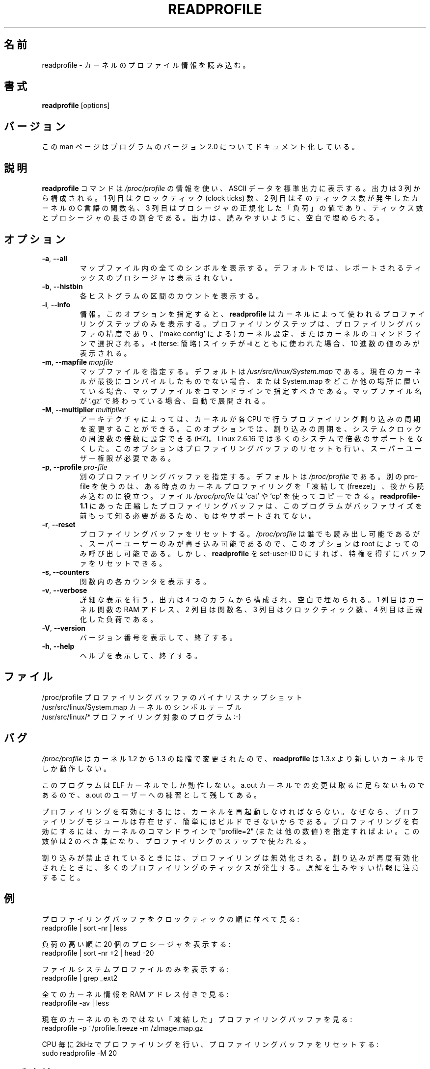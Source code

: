 .\"
.\" Japanese Version Copyright (c) 2020-2021 Yuichi SATO
.\"         all rights reserved.
.\" Translated Tue Apr 28 22:28:16 JST 2020
.\"         by Yuichi SATO <ysato444@ybb.ne.jp>
.\" Updated & Modified Thu Feb  4 21:11:37 JST 2021 by Yuichi SATO
.\"
.TH READPROFILE "8" "October 2011" "util-linux" "System Administration"
.\"O .SH NAME
.SH 名前
.\"O readprofile \- read kernel profiling information
readprofile \- カーネルのプロファイル情報を読み込む。
.\"O .SH SYNOPSIS
.SH 書式
.B readprofile
[options]
.\"O .SH VERSION
.SH バージョン
.\"O This manpage documents version 2.0 of the program.
この man ページはプログラムのバージョン 2.0 についてドキュメント化している。
.\"O .SH DESCRIPTION
.SH 説明
.\"O The
.\"O .B readprofile
.\"O command uses the
.\"O .I /proc/profile
.\"O information to print ascii data on standard output.  The output is
.\"O organized in three columns: the first is the number of clock ticks,
.\"O the second is the name of the C function in the kernel where those
.\"O many ticks occurred, and the third is the normalized `load' of the
.\"O procedure, calculated as a ratio between the number of ticks and the
.\"O length of the procedure.  The output is filled with blanks to ease
.\"O readability.
.B readprofile
コマンドは
.I /proc/profile
の情報を使い、ASCII データを標準出力に表示する。
出力は 3 列から構成される。
1 列目はクロックティック (clock ticks) 数、
2 列目はそのティックス数が発生したカーネルの C 言語の関数名、
3 列目はプロシージャの正規化した「負荷」の値であり、
ティックス数とプロシージャの長さの割合である。
出力は、読みやすいように、空白で埋められる。
.\"O .SH OPTIONS
.SH オプション
.TP
\fB\-a\fR, \fB\-\-all\fR
.\"O Print all symbols in the mapfile.  By default the procedures with
.\"O reported ticks are not printed.
マップファイル内の全てのシンボルを表示する。
デフォルトでは、レポートされるティックスのプロシージャは
表示されない。
.TP
\fB\-b\fR, \fB\-\-histbin\fR
.\"O Print individual histogram-bin counts.
各ヒストグラムの区間のカウントを表示する。
.TP
\fB\-i\fR, \fB\-\-info\fR
.\"O Info.  This makes
.\"O .B readprofile
.\"O only print the profiling step used by the kernel.  The profiling step
.\"O is the resolution of the profiling buffer, and is chosen during
.\"O kernel configuration (through `make config'), or in the kernel's
.\"O command line.  If the
.\"O .B \-t
.\"O (terse) switch is used together with
.\"O .B \-i
.\"O only the decimal number is printed.
情報。
このオプションを指定すると、
.B readprofile
はカーネルによって使われるプロファイリングステップのみを表示する。
プロファイリングステップは、プロファイリングバッファの精度であり、
(`make config' による) カーネル設定、またはカーネルのコマンドラインで選択される。
.B \-t
(terse: 簡略) スイッチが
.B \-i
とともに使われた場合、10 進数の値のみが表示される。
.TP
\fB\-m\fR, \fB\-\-mapfile\fR \fImapfile\fR
.\"O Specify a mapfile, which by default is
.\"O .IR /usr/src/linux/System.map .
.\"O You should specify the map file on cmdline if your current kernel
.\"O isn't the last one you compiled, or if you keep System.map elsewhere.
.\"O If the name of the map file ends with `.gz' it is decompressed on the
.\"O fly.
マップファイルを指定する。
デフォルトは
.I /usr/src/linux/System.map
である。
現在のカーネルが最後にコンパイルしたものでない場合、
または System.map をどこか他の場所に置いている場合、
マップファイルをコマンドラインで指定すべきである。
マップファイル名が `.gz' で終わっている場合、自動で展開される。
.TP
\fB\-M\fR, \fB\-\-multiplier\fR \fImultiplier\fR
.\"O On some architectures it is possible to alter the frequency at which
.\"O the kernel delivers profiling interrupts to each CPU.  This option
.\"O allows you to set the frequency, as a multiplier of the system clock
.\"O frequency, HZ. Linux 2.6.16 dropped multiplier support for most systems.
.\"O This option also resets the profiling buffer, and requires superuser
.\"O privileges.
アーキテクチャによっては、カーネルが各 CPU で行うプロファイリング割り込みの
周期を変更することができる。
このオプションでは、割り込みの周期を、システムクロックの周波数の
倍数に設定できる (HZ)。
Linux 2.6.16 では多くのシステムで倍数のサポートをなくした。
このオプションはプロファイリングバッファのリセットも行い、
スーパーユーザー権限が必要である。
.TP
\fB\-p\fR, \fB\-\-profile\fR \fIpro-file\fR
.\"O Specify a different profiling buffer, which by default is
.\"O .IR /proc/profile .
.\"O Using a different pro-file is useful if you want to `freeze' the
.\"O kernel profiling at some time and read it later.  The
.\"O .I /proc/profile
.\"O file can be copied using `cat' or `cp'.  There is no more support for
.\"O compressed profile buffers, like in
.\"O .B readprofile-1.1,
.\"O because the program needs to know the size of the buffer in advance.
別のプロファイリングバッファを指定する。
デフォルトは
.I /proc/profile
である。
別の pro-file を使うのは、ある時点のカーネルプロファイリングを「凍結して (freeze)」、
後から読み込むのに役立つ。
ファイル
.I /proc/profile
は `cat' や `cp' を使ってコピーできる。
.B readprofile-1.1
にあった圧縮したプロファイリングバッファは、このプログラムが
バッファサイズを前もって知る必要があるため、もはやサポート
されてない。
.TP
\fB\-r\fR, \fB\-\-reset\fR
.\"O Reset the profiling buffer.  This can only be invoked by root,
.\"O because
.\"O .I /proc/profile
.\"O is readable by everybody but writable only by the superuser.
プロファイリングバッファをリセットする。
.I /proc/profile
は誰でも読み出し可能であるが、スーパーユーザーのみが書き込み
可能であるので、このオプションは root によってのみ呼び出し可能である。
.\"O However, you can make
.\"O .B readprofile
.\"O set-user-ID 0, in order to reset the buffer without gaining privileges.
しかし、
.B readprofile
を set-user-ID 0 にすれば、特権を得ずにバッファをリセットできる。
.TP
\fB\-s, \fB\-\-counters\fR
.\"O Print individual counters within functions.
関数内の各カウンタを表示する。
.TP
\fB\-v\fR, \fB\-\-verbose\fR
.\"O Verbose.  The output is organized in four columns and filled with
.\"O blanks.  The first column is the RAM address of a kernel function,
.\"O the second is the name of the function, the third is the number of
.\"O clock ticks and the last is the normalized load.
詳細な表示を行う。
出力は 4 つのカラムから構成され、空白で埋められる。
1 列目はカーネル関数の RAM アドレス、2 列目は関数名、
3 列目はクロックティック数、4 列目は正規化した負荷である。
.TP
\fB\-V\fR, \fB\-\-version\fR
.\"O Display version information and exit.
バージョン番号を表示して、終了する。
.TP
\fB\-h\fR, \fB\-\-help\fR
.\"O Display help text and exit.
ヘルプを表示して、終了する。
.\"O .SH FILES
.SH ファイル
.nf
.\"O /proc/profile              A binary snapshot of the profiling buffer.
.\"O /usr/src/linux/System.map  The symbol table for the kernel.
.\"O /usr/src/linux/*           The program being profiled :-)
/proc/profile              プロファイリングバッファのバイナリスナップショット
/usr/src/linux/System.map  カーネルのシンボルテーブル
/usr/src/linux/*           プロファイリング対象のプログラム :-)
.fi
.\"O .SH BUGS
.SH バグ
.LP
.\"O .B readprofile
.\"O only works with a 1.3.x or newer kernel, because
.\"O .I /proc/profile
.\"O changed in the step from 1.2 to 1.3
.I /proc/profile
はカーネル 1.2 から 1.3 の段階で変更されたので、
.B readprofile
は 1.3.x より新しいカーネルでしか動作しない。
.LP
.\"O This program only works with ELF kernels.  The change for a.out
.\"O kernels is trivial, and left as an exercise to the a.out user.
このプログラムは ELF カーネルでしか動作しない。
a.out カーネルでの変更は取るに足らないものであるので、
a.out のユーザーへの練習として残してある。
.LP
.\"O To enable profiling, the kernel must be rebooted, because no
.\"O profiling module is available, and it wouldn't be easy to build.  To
.\"O enable profiling, you can specify "profile=2" (or another number) on
.\"O the kernel commandline.  The number you specify is the two-exponent
.\"O used as profiling step.
プロファイリングを有効にするには、カーネルを再起動しなければならない。
なぜなら、プロファイリングモジュールは存在せず、簡単にはビルドできない
からである。
プロファイリングを有効にするには、カーネルのコマンドラインで
"profile=2" (または他の数値) を指定すればよい。
この数値は 2 のべき乗になり、プロファイリングのステップで使われる。
.LP
.\"O Profiling is disabled when interrupts are inhibited.  This means that
.\"O many profiling ticks happen when interrupts are re-enabled.  Watch
.\"O out for misleading information.
割り込みが禁止されているときには、プロファイリングは無効化される。
割り込みが再度有効化されたときに、多くのプロファイリングのティックスが
発生する。
誤解を生みやすい情報に注意すること。
.\"O .SH EXAMPLE
.SH 例
.\"O Browse the profiling buffer ordering by clock ticks:
プロファイリングバッファをクロックティックの順に並べて見る:
.nf
   readprofile | sort \-nr | less

.fi
.\"O Print the 20 most loaded procedures:
負荷の高い順に 20 個のプロシージャを表示する:
.nf
   readprofile | sort \-nr +2 | head \-20

.fi
.\"O Print only filesystem profile:
ファイルシステムプロファイルのみを表示する:
.nf
   readprofile | grep _ext2

.fi
.\"O Look at all the kernel information, with ram addresses:
全てのカーネル情報を RAM アドレス付きで見る:
.nf
   readprofile \-av | less

.fi
.\"O Browse a `frozen' profile buffer for a non current kernel:
現在のカーネルのものではない「凍結した」プロファイリングバッファを見る:
.nf
   readprofile \-p ~/profile.freeze \-m /zImage.map.gz

.fi
.\"O Request profiling at 2kHz per CPU, and reset the profiling buffer:
CPU 毎に 2kHz でプロファイリングを行い、プロファイリングバッファをリセットする:
.nf
   sudo readprofile \-M 20
.fi
.\"O .SH AVAILABILITY
.SH 入手方法
.\"O The readprofile command is part of the util-linux package and is
.\"O available from
.\"O .UR https://\:www.kernel.org\:/pub\:/linux\:/utils\:/util-linux/
.\"O Linux Kernel Archive
.\"O .UE .
readprofile コマンドは util-linux パッケージの一部であり、
.UR https://\:www.kernel.org\:/pub\:/linux\:/utils\:/util-linux/
Linux Kernel Archive
.UE
から入手できる。
